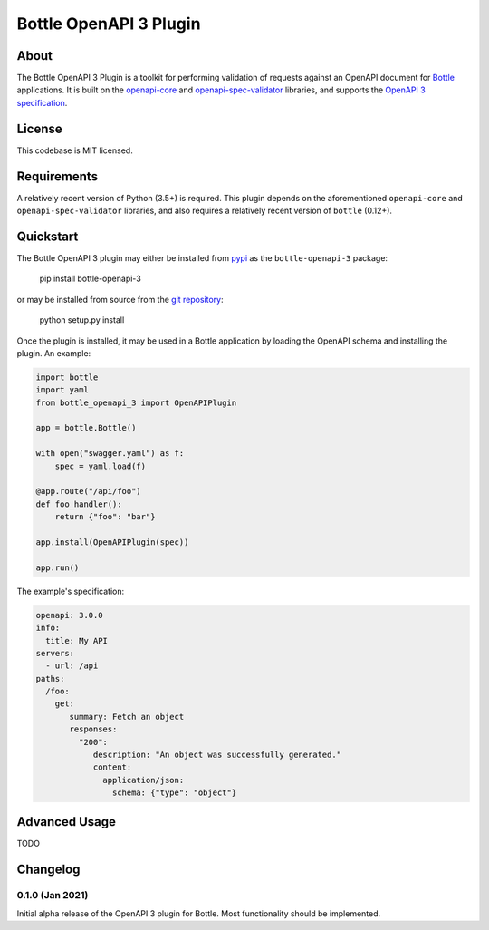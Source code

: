 ==========================
Bottle OpenAPI 3 Plugin
==========================
--------------------------
About
--------------------------

The Bottle OpenAPI 3 Plugin is a toolkit for performing validation of requests
against an OpenAPI document for `Bottle <https://bottlepy.org/docs/0.12/>`_ applications. It is built on the `openapi-core <https://github.com/p1c2u/openapi-core>`_
and `openapi-spec-validator <https://github.com/p1c2u/openapi-spec-validator>`_ libraries, and supports
the `OpenAPI 3 specification <https://github.com/OAI/OpenAPI-Specification/blob/master/versions/3.0.0.md>`_.

--------
License
--------

This codebase is MIT licensed.

--------------------------
Requirements
--------------------------

A relatively recent version of Python (3.5+) is required. This plugin depends on the
aforementioned ``openapi-core`` and ``openapi-spec-validator`` libraries, and also requires
a relatively recent version of ``bottle`` (0.12+).


--------------------------
Quickstart
--------------------------

The Bottle OpenAPI 3 plugin may either be installed from `pypi <https://pypi.org/project/bottle-openapi-3/>`_  as the ``bottle-openapi-3`` package:

    pip install bottle-openapi-3

or may be installed from source from the `git repository <https://github.com/cope-systems/bottle-openapi-3>`_:

    python setup.py install

Once the plugin is installed, it may be used in a Bottle application by loading the OpenAPI schema and installing the
plugin. An example:

.. code-block:: python

    import bottle
    import yaml
    from bottle_openapi_3 import OpenAPIPlugin

    app = bottle.Bottle()

    with open("swagger.yaml") as f:
        spec = yaml.load(f)

    @app.route("/api/foo")
    def foo_handler():
        return {"foo": "bar"}

    app.install(OpenAPIPlugin(spec))

    app.run()

The example's specification:

.. code-block:: yaml

    openapi: 3.0.0
    info:
      title: My API
    servers:
      - url: /api
    paths:
      /foo:
        get:
           summary: Fetch an object
           responses:
             "200":
                description: "An object was successfully generated."
                content:
                  application/json:
                    schema: {"type": "object"}


--------------------------
Advanced Usage
--------------------------

TODO



--------------------------
Changelog
--------------------------

0.1.0 (Jan 2021)
*****************

Initial alpha release of the OpenAPI 3 plugin for
Bottle. Most functionality should be implemented.
